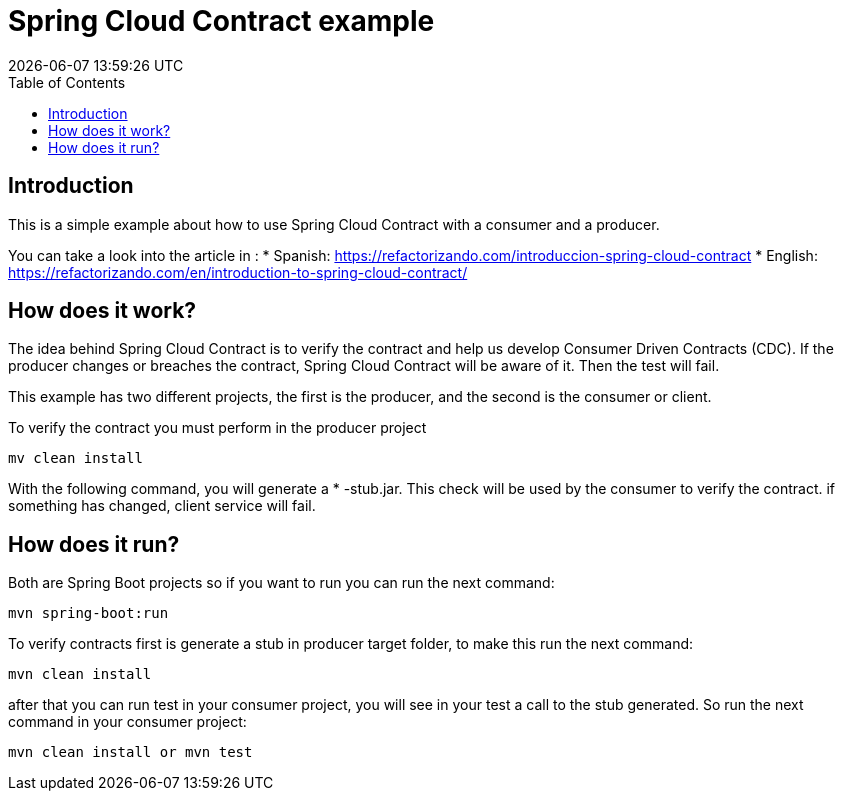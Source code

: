 = Spring Cloud Contract example
{localdatetime}
:toc:
:doctype: book
:docinfo:

== Introduction

This is a simple example about how to use Spring Cloud Contract with a consumer and a producer.

You can take a look into the article in : 
* Spanish:  https://refactorizando.com/introduccion-spring-cloud-contract
* English: https://refactorizando.com/en/introduction-to-spring-cloud-contract/ 

== How does it work?


The idea behind Spring Cloud Contract is to verify the contract and help us develop
Consumer Driven Contracts (CDC). If the producer changes or breaches the contract, Spring Cloud Contract will be aware of it.
Then the test will fail.

This example has two different projects, the first is the producer, and the second is the consumer or client.

To verify the contract you must perform in the producer project

    mv clean install

With the following command, you will generate a * -stub.jar. This check will be used by the consumer to verify the contract.
if something has changed, client service will fail.

== How does it run?

Both are Spring Boot projects so if you want to run you can run the next command:

    mvn spring-boot:run

To verify contracts first is generate a stub in producer target folder, to make this run the next command:

    mvn clean install

after that you can run test in your consumer project, you will see in your test a call to the stub generated. So run the
next command in your consumer project:

    mvn clean install or mvn test

